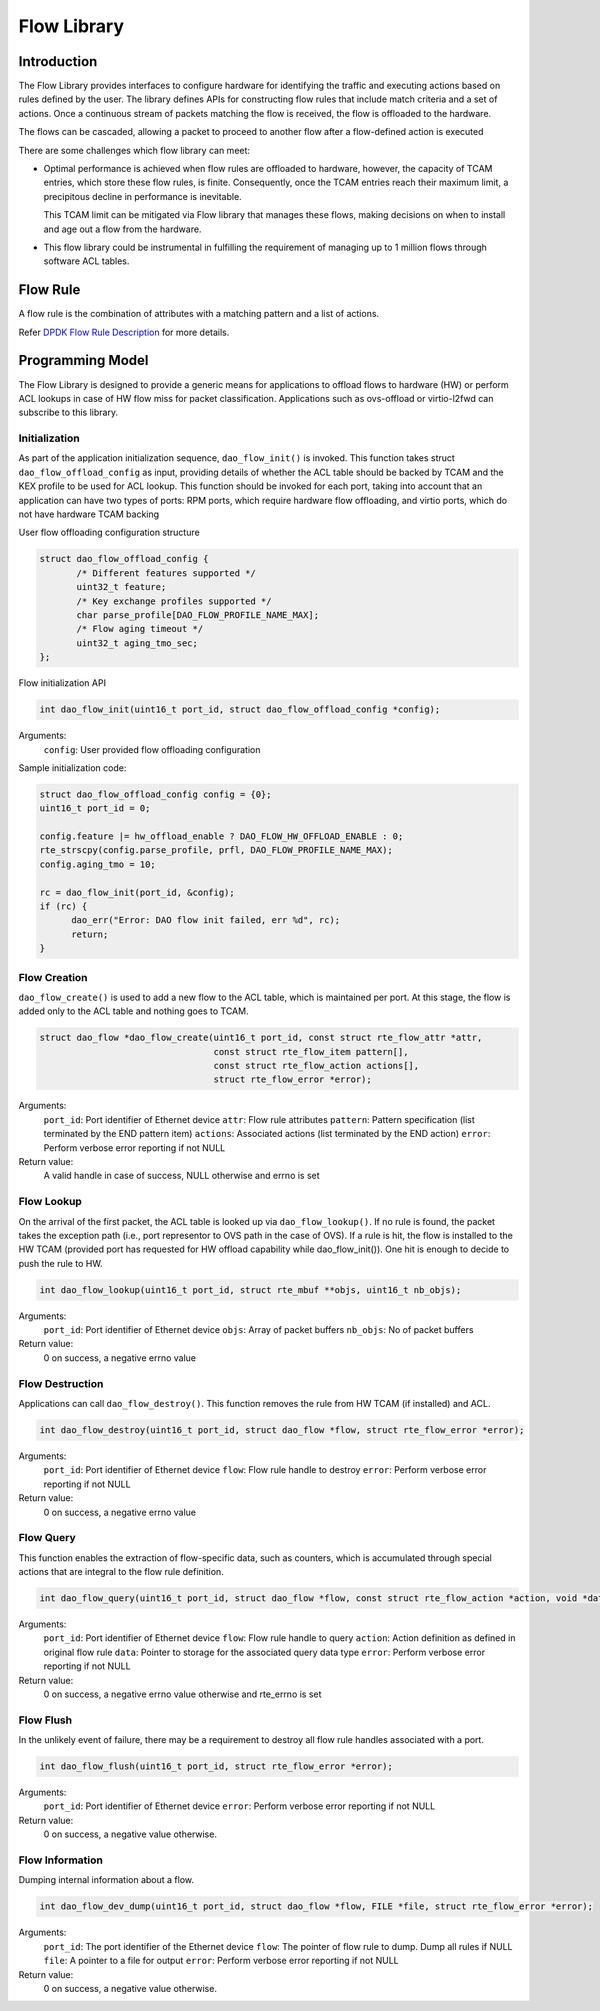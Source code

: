 ..  SPDX-License-Identifier: Marvell-MIT
    Copyright (c) 2024 Marvell.

************
Flow Library
************

Introduction
============

The Flow Library provides interfaces to configure hardware for identifying the
traffic and executing actions based on rules defined by the user.
The library defines APIs for constructing flow rules that include match criteria
and a set of actions. Once a continuous stream of packets matching the flow is
received, the flow is offloaded to the hardware.

The flows can be cascaded, allowing a packet to proceed to another flow after a
flow-defined action is executed

There are some challenges which flow library can meet:

* Optimal performance is achieved when flow rules are offloaded to hardware, however,
  the capacity of TCAM entries, which store these flow rules, is finite. Consequently,
  once the TCAM entries reach their maximum limit, a precipitous decline in performance
  is inevitable.

  This TCAM limit can be mitigated via Flow library that manages these flows, making
  decisions on when to install and age out a flow from the hardware.

* This flow library could be instrumental in fulfilling the requirement of managing
  up to 1 million flows through software ACL tables.


Flow Rule
=========

A flow rule is the combination of attributes with a matching pattern and a list of
actions.

Refer `DPDK Flow Rule Description <https://doc.dpdk.org/guides/prog_guide/rte_flow.html#flow-rule>`_ for more details.

Programming Model
=================

The Flow Library is designed to provide a generic means for applications to offload
flows to hardware (HW) or perform ACL lookups in case of HW flow miss for packet
classification. Applications such as ovs-offload or virtio-l2fwd can subscribe to
this library.

Initialization
--------------

As part of the application initialization sequence, ``dao_flow_init()`` is invoked.
This function takes struct ``dao_flow_offload_config`` as input, providing details of
whether the ACL table should be backed by TCAM and the KEX profile to be used for ACL
lookup.
This function should be invoked for each port, taking into account that an application
can have two types of ports: RPM ports, which require hardware flow offloading, and
virtio ports, which do not have hardware TCAM backing

User flow offloading configuration structure

.. code-block:: c

 struct dao_flow_offload_config {
        /* Different features supported */
        uint32_t feature;
        /* Key exchange profiles supported */
        char parse_profile[DAO_FLOW_PROFILE_NAME_MAX];
        /* Flow aging timeout */
        uint32_t aging_tmo_sec;
 };

Flow initialization API

.. code-block:: c

 int dao_flow_init(uint16_t port_id, struct dao_flow_offload_config *config);

Arguments:
 ``config``: User provided flow offloading configuration

Sample initialization code:

.. code-block:: c

  struct dao_flow_offload_config config = {0};
  uint16_t port_id = 0;

  config.feature |= hw_offload_enable ? DAO_FLOW_HW_OFFLOAD_ENABLE : 0;
  rte_strscpy(config.parse_profile, prfl, DAO_FLOW_PROFILE_NAME_MAX);
  config.aging_tmo = 10;

  rc = dao_flow_init(port_id, &config);
  if (rc) {
        dao_err("Error: DAO flow init failed, err %d", rc);
        return;
  }

Flow Creation
-------------

``dao_flow_create()`` is used to add a new flow to the ACL table, which is maintained
per port. At this stage, the flow is added only to the ACL table and nothing goes to
TCAM.

.. code-block:: c

 struct dao_flow *dao_flow_create(uint16_t port_id, const struct rte_flow_attr *attr,
                                  const struct rte_flow_item pattern[],
                                  const struct rte_flow_action actions[],
                                  struct rte_flow_error *error);

Arguments:
 ``port_id``: Port identifier of Ethernet device
 ``attr``: Flow rule attributes
 ``pattern``: Pattern specification (list terminated by the END pattern item)
 ``actions``: Associated actions (list terminated by the END action)
 ``error``: Perform verbose error reporting if not NULL

Return value:
  A valid handle in case of success, NULL otherwise and errno is set

Flow Lookup
-----------

On the arrival of the first packet, the ACL table is looked up via ``dao_flow_lookup()``.
If no rule is found, the packet takes the exception path (i.e., port representor to OVS
path in the case of OVS). If a rule is hit, the flow is installed to the HW TCAM
(provided port has requested for HW offload capability while dao_flow_init()). One hit is
enough to decide to push the rule to HW.

.. code-block:: c

 int dao_flow_lookup(uint16_t port_id, struct rte_mbuf **objs, uint16_t nb_objs);

Arguments:
 ``port_id``: Port identifier of Ethernet device
 ``objs``: Array of packet buffers
 ``nb_objs``: No of packet buffers

Return value:
  0 on success, a negative errno value

Flow Destruction
----------------

Applications can call ``dao_flow_destroy()``. This function removes the rule from HW TCAM
(if installed) and ACL.

.. code-block:: c

 int dao_flow_destroy(uint16_t port_id, struct dao_flow *flow, struct rte_flow_error *error);

Arguments:
 ``port_id``: Port identifier of Ethernet device
 ``flow``: Flow rule handle to destroy
 ``error``: Perform verbose error reporting if not NULL

Return value:
  0 on success, a negative errno value

Flow Query
----------

This function enables the extraction of flow-specific data, such as counters, which is
accumulated through special actions that are integral to the flow rule definition.

.. code-block:: c

  int dao_flow_query(uint16_t port_id, struct dao_flow *flow, const struct rte_flow_action *action, void *data, struct rte_flow_error *error);

Arguments:
 ``port_id``: Port identifier of Ethernet device
 ``flow``: Flow rule handle to query
 ``action``: Action definition as defined in original flow rule
 ``data``: Pointer to storage for the associated query data type
 ``error``: Perform verbose error reporting if not NULL

Return value:
  0 on success, a negative errno value otherwise and rte_errno is set

Flow Flush
----------

In the unlikely event of failure, there may be a requirement to destroy all flow rule
handles associated with a port.

.. code-block:: c

 int dao_flow_flush(uint16_t port_id, struct rte_flow_error *error);

Arguments:
 ``port_id``: Port identifier of Ethernet device
 ``error``: Perform verbose error reporting if not NULL

Return value:
 0 on success, a negative value otherwise.

Flow Information
----------------

Dumping internal information about a flow.

.. code-block:: c

 int dao_flow_dev_dump(uint16_t port_id, struct dao_flow *flow, FILE *file, struct rte_flow_error *error);

Arguments:
 ``port_id``: The port identifier of the Ethernet device
 ``flow``: The pointer of flow rule to dump. Dump all rules if NULL
 ``file``: A pointer to a file for output
 ``error``: Perform verbose error reporting if not NULL

Return value:
 0 on success, a negative value otherwise.
